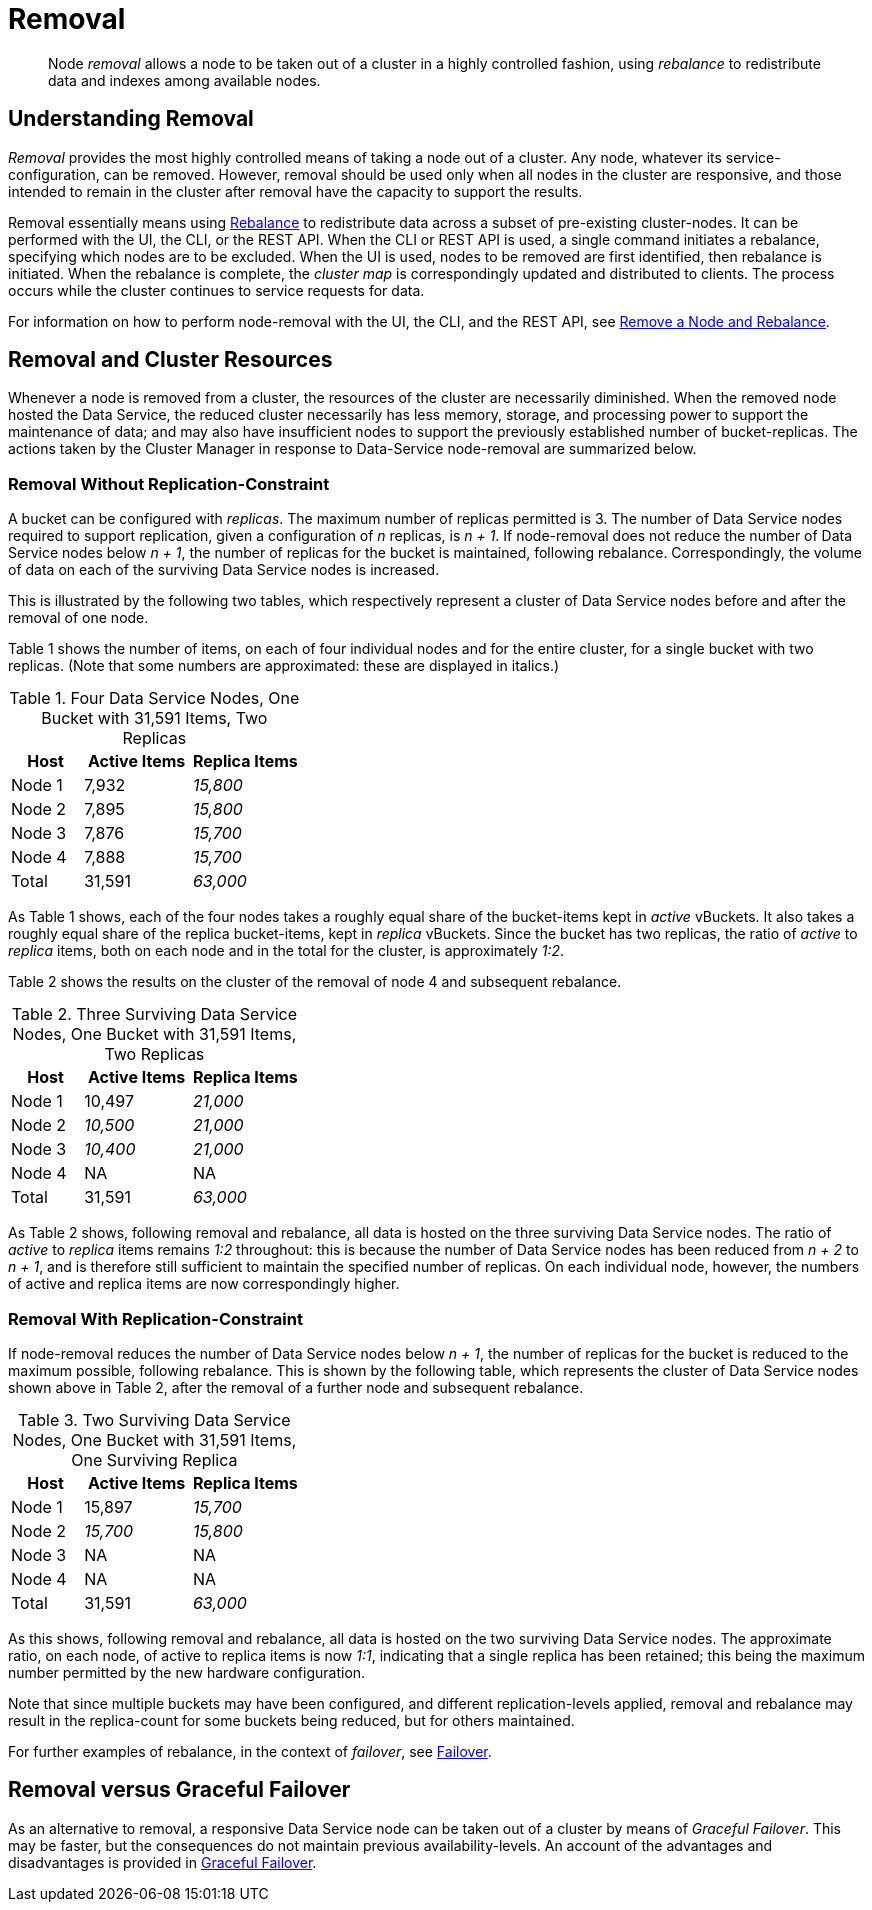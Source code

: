 = Removal
:description: pass:q[Node _removal_ allows a node to be taken out of a cluster in a highly controlled fashion, using _rebalance_ to redistribute data and indexes among available nodes.]

[abstract]
{description}

[#understanding-removal]
== Understanding Removal

_Removal_ provides the most highly controlled means of taking a node out of a cluster.
Any node, whatever its service-configuration, can be removed.
However, removal should be used only when all nodes in the cluster are responsive, and those intended to remain in the cluster after removal have the capacity to support the results.

Removal essentially means using xref:learn:clusters-and-availability/rebalance.adoc[Rebalance] to redistribute data across a subset of pre-existing cluster-nodes.
It can be performed with the UI, the CLI, or the REST API.
When the CLI or REST API is used, a single command initiates a rebalance, specifying which nodes are to be excluded.
When the UI is used, nodes to be removed are first identified, then rebalance is initiated.
When the rebalance is complete, the _cluster map_ is correspondingly updated and distributed to clients.
The process occurs while the cluster continues to service requests for data.

For information on how to perform node-removal with the UI, the CLI, and the REST API, see xref:manage:manage-nodes/remove-node-and-rebalance.adoc[Remove a Node and Rebalance].

[#removal-and-cluster-resources]
== Removal and Cluster Resources

Whenever a node is removed from a cluster, the resources of the cluster are necessarily diminished.
When the removed node hosted the Data Service, the reduced cluster necessarily has less memory, storage, and processing power to support the maintenance of data; and may also have insufficient nodes to support the previously established number of bucket-replicas.
The actions taken by the Cluster Manager in response to Data-Service node-removal are summarized below.

[#removal-without-replication-constraint]
=== Removal Without Replication-Constraint

A bucket can be configured with _replicas_.
The maximum number of replicas permitted is 3.
The number of Data Service nodes required to support replication, given a configuration of _n_ replicas, is _n + 1_.
If node-removal does not reduce the number of Data Service nodes below _n + 1_, the number of replicas for the bucket is maintained, following rebalance.
Correspondingly, the volume of data on each of the surviving Data Service nodes is increased.

This is illustrated by the following two tables, which respectively represent a cluster of Data Service nodes before and after the removal of one node.

Table 1 shows the number of items, on each of four individual nodes and for the entire cluster, for a single bucket with two replicas. (Note that some numbers are approximated: these are displayed in italics.)

.Four Data Service Nodes, One Bucket with 31,591 Items, Two Replicas
[cols="2,3,3"]
|===
| Host | Active Items | Replica Items

| Node 1
| 7,932
| _15,800_

| Node 2
| 7,895
| _15,800_

| Node 3
| 7,876
| _15,700_

| Node 4
| 7,888
| _15,700_

| Total
| 31,591
| _63,000_

|===

As Table 1 shows, each of the four nodes takes a roughly equal share of the bucket-items kept in _active_ vBuckets.
It also takes a roughly equal share of the replica bucket-items, kept in _replica_ vBuckets.
Since the bucket has two replicas, the ratio of _active_ to _replica_ items, both on each node and in the total for the cluster, is approximately _1:2_.

Table 2 shows the results on the cluster of the removal of node 4 and subsequent rebalance.

.Three Surviving Data Service Nodes, One Bucket with 31,591 Items, Two Replicas
[cols="2,3,3"]
|===
| Host | Active Items | Replica Items

| Node 1
| 10,497
| _21,000_

| Node 2
| _10,500_
| _21,000_

| Node 3
| _10,400_
| _21,000_

| Node 4
| NA
| NA

| Total
| 31,591
| _63,000_

|===

As Table 2 shows, following removal and rebalance, all data is hosted on the three surviving Data Service nodes.
The ratio of _active_ to _replica_ items remains _1:2_ throughout: this is because the number of Data Service nodes has been reduced from _n + 2_ to _n + 1_, and is therefore still sufficient to maintain the specified number of replicas.
On each individual node, however, the numbers of active and replica items are now correspondingly higher.

[#removal-with-replication-constraint]
=== Removal With Replication-Constraint

If node-removal reduces the number of Data Service nodes below _n + 1_, the number of replicas for the bucket is reduced to the maximum possible, following rebalance.
This is shown by the following table, which represents the cluster of Data Service nodes shown above in Table 2, after the removal of a further node and subsequent rebalance.

.Two Surviving Data Service Nodes, One Bucket with 31,591 Items, One Surviving Replica
[cols="2,3,3"]
|===
| Host | Active Items | Replica Items

| Node 1
| 15,897
| _15,700_

| Node 2
| _15,700_
| _15,800_

| Node 3
| NA
| NA

| Node 4
| NA
| NA

| Total
| 31,591
| _63,000_

|===

As this shows, following removal and rebalance, all data is hosted on the two surviving Data Service nodes.
The approximate ratio, on each node, of active to replica items is now _1:1_, indicating that a single replica has been retained; this being the maximum number permitted by the new hardware configuration.

Note that since multiple buckets may have been configured, and different replication-levels applied, removal and rebalance may result in the replica-count for some buckets being reduced, but for others maintained.

For further examples of rebalance, in the context of _failover_, see xref:learn:clusters-and-availability/failover.adoc[Failover].

[#removal-versus-graceful-failover]
== Removal versus Graceful Failover

As an alternative to removal, a responsive Data Service node can be taken out of a cluster by means of _Graceful Failover_.
This may be faster, but the consequences do not maintain previous availability-levels.
An account of the advantages and disadvantages is provided in xref:learn:clusters-and-availability/graceful-failover.adoc#advantages-and-disadvantages[Graceful Failover].
